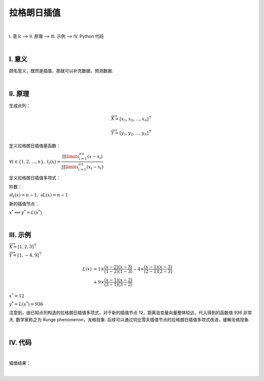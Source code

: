 拉格朗日插值
================

|

Ⅰ. 意义 --> Ⅱ. 原理 --> Ⅲ. 示例 --> Ⅳ. Python 代码



|

================
Ⅰ. 意义
================

顾名思义，既然是插值，那就可以补充数据、预测数据.



|

================
Ⅱ. 原理
================

生成点列：

.. math:: \overrightarrow{X}=[x_1,x_2,\dots,x_n]^{\top}

.. math:: \overrightarrow{Y}=[y_1,y_2,\dots,y_n]^{\top}

定义拉格朗日插值基函数：

:math:`\forall t\in\{1,2,\dots,n\},\ \ \ \ l_{t}(x)=\dfrac{\prod\limits_{i=1}^{n\setminus t}(x-x_{i})}{\prod\limits_{i=1}^{n\setminus t}(x_t-x_{i})}`

定义拉格朗日插值多项式：

.. math::
    :nowrap:
    
    \begin{gather*}
    L(x)=\sum\limits_{t=1}^{n}y_tl_{t}(x)
    \end{gather*}

阶数：

:math:`\partial l_{t}(x)=n-1,\ \ \ \ \partial L(x)=n-1`

新的插值节点：

:math:`x^{*}\Longrightarrow y^{*}=L(x^{*})`



|

================
Ⅲ. 示例
================

:math:`\overrightarrow{X}=[1,2,3]^{\top}`

:math:`\overrightarrow{Y}=[1,-4,9]^{\top}`

.. math::
    L(x) &= 1\times\dfrac{(x-2)(x-3)}{(1-2)(1-3)}-4\times\dfrac{(x-1)(x-3)}{(2-1)(2-3)}
    \\
    &+ 9\times\dfrac{(x-1)(x-2)}{(3-1)(3-2)}


:math:`x^{*}=12`

:math:`y^{*}=L(x^{*})=936`

注意到，由已知点列构造的拉格朗日插值多项式，对于新的插值节点 12，距离自变量向量整体较远，代入得到的函数值 936 非常大. 数学家称之为 Runge phenomenon，龙格现象. 后续可以通过切比雪夫插值节点的拉格朗日插值多项式改进，缓解龙格现象.



|

================
Ⅳ. 代码
================

.. code-block:: python
    :caption: Lagrange.py
    :emphasize-lines: 10,11,12,13,161,162,163,164
    :linenos:

    '''
    # System --> Windows & Python3.8.0
    # File ----> Lagrange.py
    # Author --> Illusionna
    # Create --> 2023/11/02 15:53:15
    '''
    # -*- Encoding: UTF-8 -*-


    import copy
    import numpy as np
    from typing import Literal
    from sympy import (symbols, expand)


    class LAGRANGE:
        """
        --------------------------------------------------
        类: 拉格朗日插值多项式.
            obj = LAGRANGE(X:list, Y:list)
        --------------------------------------------------
        函数:
        1. obj.Interpolate(x:float) -> float
            x 为插值节点.
        2. obj.Show(precision:int=12, mode='definition') -> None
            precision 为显示定义式的多项式系数的精度;
            mode 为多项式显示的模式 --> 'simplify' & 'definition'
        --------------------------------------------------
        """
        def __init__(
            self,
            *args,
            X:list,
            Y:list,
            **kwargs
        ) -> None:
            self.X = X
            self.Y = Y
            self.__base = LAGRANGE.__BaseCoefficients(self)

        def Interpolate(self, x:float) -> float:
            """
            拉格朗日插值.
            """
            result = 0
            val = x
            for i in range(0, len(self.X), 1):
                temp = list(
                    map(lambda x: val - x, self.X)
                )
                temp.pop(i)
                numerator = np.array(temp).prod()
                del temp
                # --------------------------------------
                """
                如果想获取更精确的插值，解锁如下注释...
                """
                # temp = list(
                #     map(lambda x: self.X[i] - x, self.X)
                # )
                # temp.remove(0)
                # denominator = np.array(temp).prod()
                # del temp
                """
                用如下注释顶替 result 输出结果...
                """
                # result = result + (self.Y[i] * numerator / denominator)
                # --------------------------------------
                result = result + self.__base[i]*numerator
            return result

        def Show(
            self,
            precision:int=12,
            mode:Literal['definition', 'simplify']='definition'
        ) -> None:
            """
            控制台显示拉格朗日多项式.
            """
            if mode == 'definition':
                showString = '\033[036mL(x)\033[0m = '
                for i in range(0, len(self.__base), 1):
                    coef = self.__base[i]
                    string = LAGRANGE.__PolynomialString(self.X, i, 'definition')
                    temp = f'\033[033m%.{precision}f\033[0m{string} \033[031m+\033[0m ' % coef
                    showString = showString + temp
                showString = showString[:-13]
                del temp
                print(showString)
            elif mode == 'simplify':
                showString = ''
                for i in range(0, len(self.__base), 1):
                    coef = self.__base[i]
                    string = LAGRANGE.__PolynomialString(self.X, i, 'simplify')
                    string = string[:-1]
                    temp = f'%.{precision}f*{string}+' % coef
                    showString = showString + temp
                showString = showString[:-1]
                temp = str(expand(showString))
                expression= 'L(x) = '
                expression = expression + temp
                del temp
                print(expression)
            else:
                print('Error...')
                exit(0)

        def __BaseCoefficients(self) -> list:
            coefficientsVector = []
            for i in range(0, len(self.Y), 1):
                y = self.Y[i]
                temp = list(
                    map(lambda x: self.X[i] - x, self.X)
                )
                temp.remove(0)
                denominator = np.array(temp).prod()
                coefficientsVector.append(y / denominator)
            del temp
            return coefficientsVector

        def __PolynomialString(vector:list, i:int, mode:str) -> str:
            temp = copy.deepcopy(vector)
            temp.pop(i)
            string = ''
            if mode == 'definition':
                for j in range(0, len(temp), 1):
                    value = temp[j]
                    if value > 0:
                        string = string + f'(x-{value})'
                    elif value < 0:
                        string = string + f'(x+{abs(value)})'
                    elif value == 0:
                        string = string + '(x)'
                del temp
                return string
            else:
                for j in range(0, len(temp), 1):
                    value = temp[j]
                    if value > 0:
                        string = string + f'(x-{value})*'
                    elif value < 0:
                        string = string + f'(x+{abs(value)})*'
                    elif value == 0:
                        string = string + '(x-0)*'
                del temp
                return string

    
    if __name__ == '__main__':
        """
        以 y = (x^4)*(e^x) 为例.
        查看 LAGRANGE 类文档
        >>> print(LAGRANGE.__doc__)
        """
        # 测试拉格朗日插值类效果.
        print('\033[H\033[J', end='')
        print(LAGRANGE.__doc__)

        # ----------------------------------------
        # 插值核心代码.
        X = [-7, -6.2, -5.4, -4.6, -3.8, -3]
        Y = [2.18, 2.99, 3.84, 4.50, 4.66, 4.03]
        obj = LAGRANGE(X=X, Y=Y)
        value = obj.Interpolate(-5)
        # ----------------------------------------

        print(f'当 x = -5, 插值 L(x) = {value}')
        print('\n插值结果定义式:')
        obj.Show(precision=7, mode='definition')
        print('\n插值结果化简式')
        obj.Show(mode='simplify')
        print('')

        # ----------------------------------------

        import matplotlib.pyplot as plt

        x = np.linspace(-7, -1, 20)
        y1 = x**4 * np.exp(x)
        y2 = []
        for i in range(0, len(x), 1):
            y2.append(obj.Interpolate(x[i]))

        observation = plt.plot(X, Y, 'bo')
        interpolation = plt.plot(x, y2, 'r*')
        function = plt.plot(x, y1, 'g-')

        plt.title('Lagrange Interpolation')
        plt.legend(['observation', 'interpolation', 'function: $y=x^4e^x$'])
        plt.show()



|

插值结果：

.. image:: ./Lagrange.jpg
    :alt: figure
    :align: center
    :width: 600px

|